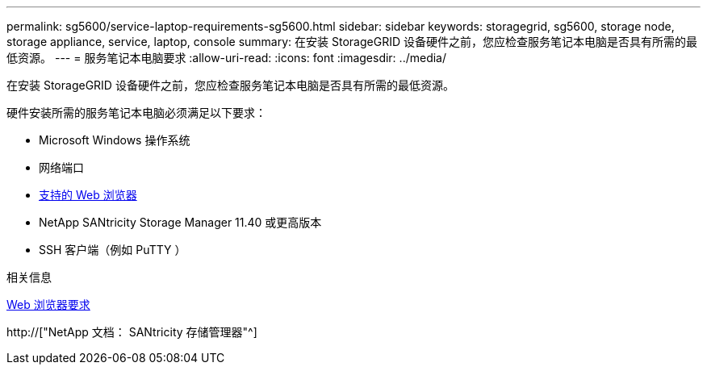 ---
permalink: sg5600/service-laptop-requirements-sg5600.html 
sidebar: sidebar 
keywords: storagegrid, sg5600, storage node, storage appliance, service, laptop, console 
summary: 在安装 StorageGRID 设备硬件之前，您应检查服务笔记本电脑是否具有所需的最低资源。 
---
= 服务笔记本电脑要求
:allow-uri-read: 
:icons: font
:imagesdir: ../media/


[role="lead"]
在安装 StorageGRID 设备硬件之前，您应检查服务笔记本电脑是否具有所需的最低资源。

硬件安装所需的服务笔记本电脑必须满足以下要求：

* Microsoft Windows 操作系统
* 网络端口
* xref:../admin/web-browser-requirements.adoc[支持的 Web 浏览器]
* NetApp SANtricity Storage Manager 11.40 或更高版本
* SSH 客户端（例如 PuTTY ）


.相关信息
xref:../admin/web-browser-requirements.adoc[Web 浏览器要求]

http://["NetApp 文档： SANtricity 存储管理器"^]
